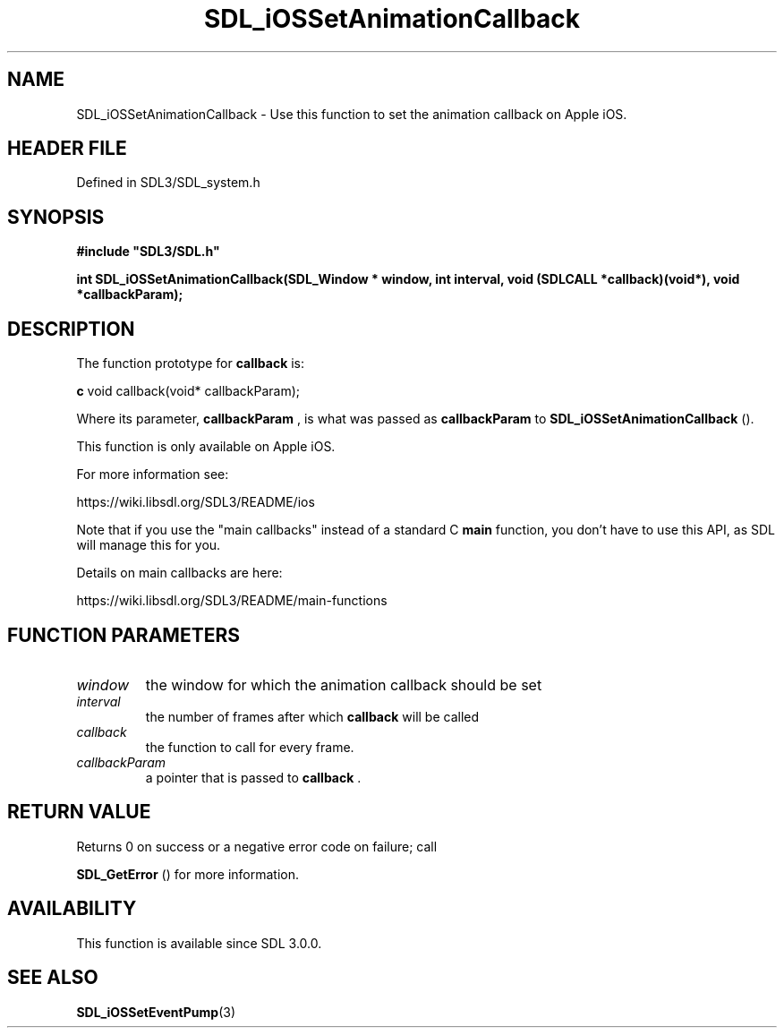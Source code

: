 .\" This manpage content is licensed under Creative Commons
.\"  Attribution 4.0 International (CC BY 4.0)
.\"   https://creativecommons.org/licenses/by/4.0/
.\" This manpage was generated from SDL's wiki page for SDL_iOSSetAnimationCallback:
.\"   https://wiki.libsdl.org/SDL_iOSSetAnimationCallback
.\" Generated with SDL/build-scripts/wikiheaders.pl
.\"  revision SDL-prerelease-3.1.1-227-gd42d66149
.\" Please report issues in this manpage's content at:
.\"   https://github.com/libsdl-org/sdlwiki/issues/new
.\" Please report issues in the generation of this manpage from the wiki at:
.\"   https://github.com/libsdl-org/SDL/issues/new?title=Misgenerated%20manpage%20for%20SDL_iOSSetAnimationCallback
.\" SDL can be found at https://libsdl.org/
.de URL
\$2 \(laURL: \$1 \(ra\$3
..
.if \n[.g] .mso www.tmac
.TH SDL_iOSSetAnimationCallback 3 "SDL 3.1.1" "SDL" "SDL3 FUNCTIONS"
.SH NAME
SDL_iOSSetAnimationCallback \- Use this function to set the animation callback on Apple iOS\[char46]
.SH HEADER FILE
Defined in SDL3/SDL_system\[char46]h

.SH SYNOPSIS
.nf
.B #include \(dqSDL3/SDL.h\(dq
.PP
.BI "int SDL_iOSSetAnimationCallback(SDL_Window * window, int interval, void (SDLCALL *callback)(void*), void *callbackParam);
.fi
.SH DESCRIPTION
The function prototype for
.BR callback
is:
.BR 

.BR c
void callback(void* callbackParam);


.BR 
Where its parameter,
.BR callbackParam
, is what was passed as
.BR callbackParam
to 
.BR SDL_iOSSetAnimationCallback
()\[char46]

This function is only available on Apple iOS\[char46]

For more information see:

https://wiki\[char46]libsdl\[char46]org/SDL3/README/ios

Note that if you use the "main callbacks" instead of a standard C
.BR main
function, you don't have to use this API, as SDL will manage this for you\[char46]

Details on main callbacks are here:

https://wiki\[char46]libsdl\[char46]org/SDL3/README/main-functions

.SH FUNCTION PARAMETERS
.TP
.I window
the window for which the animation callback should be set
.TP
.I interval
the number of frames after which
.B callback
will be called
.TP
.I callback
the function to call for every frame\[char46]
.TP
.I callbackParam
a pointer that is passed to
.BR callback
\[char46]
.SH RETURN VALUE
Returns 0 on success or a negative error code on failure; call

.BR SDL_GetError
() for more information\[char46]

.SH AVAILABILITY
This function is available since SDL 3\[char46]0\[char46]0\[char46]

.SH SEE ALSO
.BR SDL_iOSSetEventPump (3)
